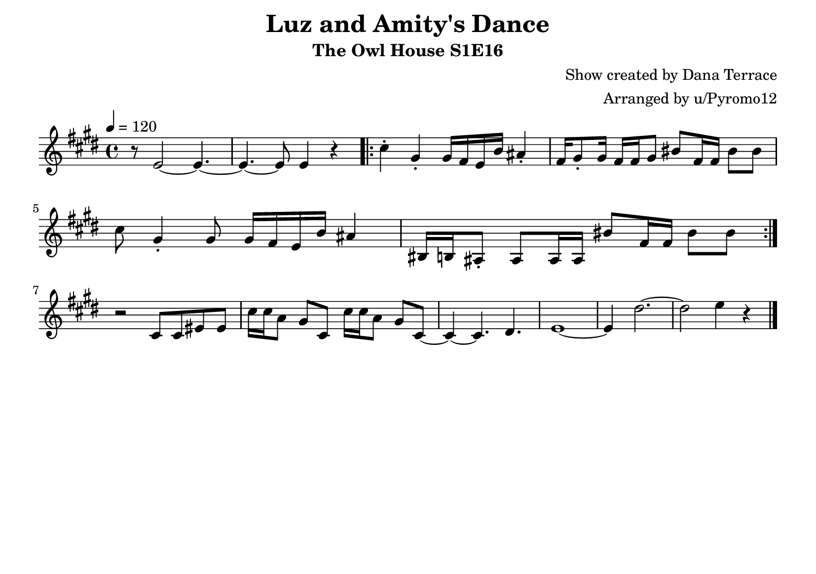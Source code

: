 \version "2.21.4"
\language "deutsch"

\header {
  title = "Luz and Amity's Dance"
  subtitle = "The Owl House S1E16"
  composer = "Show created by Dana Terrace"
  arranger = "Arranged by u/Pyromo12"
  tagline = ##f
}

\paper {
  #(set-paper-size "a5landscape")
}


global = {
  \key e \major
  \time 4/4
  \set Staff.midiMinimumVolume = #0.7
}

right = \relative c' {
  \global
  \tempo 4=120
  r8 e2~ e4.~
  e4.~ e8 e4 r
  \repeat volta 2 { 
    cis'4-. gis-. gis16 fis e h' ais4-.
    fis16 gis8-. gis16 fis fis gis8 his fis16 fis his8 his
    cis8 gis4-. gis8 gis16 fis e h' ais4
    his,16 h ais8-. ais8 ais16 ais his'8 fis16 fis his8 his
  }
  \break
  r2 cis,8 cis eis eis
  cis'16 cis a8 gis cis, cis'16 cis a8 gis cis,~
  cis4~ cis4. dis4.
  e1~
  e4 dis'2.~
  dis2 e4 r
  \bar "|."
}


\score {
  \new Staff = "right" \with {
    midiInstrument = "acoustic grand"
  } \right
  \layout {
    indent = #0
  }
}

\score {
  \unfoldRepeats { \right }
  \midi {
    \tempo 4=120
  }
}